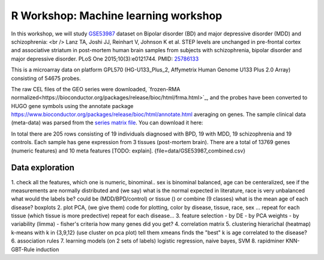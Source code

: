 R Workshop: Machine learning workshop
=====================================================================

In this workshop, we will study `GSE53987 <https://www.ncbi.nlm.nih.gov/geo/query/acc.cgi?acc=GSE53987>`_ dataset on Bipolar disorder (BD) and major depressive disorder (MDD) and schizophrenia: <br /> 
Lanz TA, Joshi JJ, Reinhart V, Johnson K et al. STEP levels are unchanged in pre-frontal cortex and associative striatum in post-mortem human brain samples from subjects with schizophrenia, bipolar disorder and major depressive disorder. PLoS One 2015;10(3):e0121744. PMID: `25786133 <https://www.ncbi.nlm.nih.gov/pubmed/25786133>`_

This is a microarray data on platform GPL570 (HG-U133_Plus_2, Affymetrix Human Genome U133 Plus 2.0 Array) consisting of 54675 probes.

The raw CEL files of the GEO series were downloaded, `frozen-RMA normalized<https://bioconductor.org/packages/release/bioc/html/frma.html>`_, and the probes have been converted to HUGO gene symbols using the annotate package `<https://www.bioconductor.org/packages/release/bioc/html/annotate.html>`_ averaging on genes. The sample clinical data (meta-data) was parsed from the `series matrix file <ftp://ftp.ncbi.nlm.nih.gov/geo/series/GSE53nnn/GSE53987/matrix/>`_. You can download it here:

In total there are 205 rows consisting of 19 individuals diagnosed with BPD, 19 with MDD, 19 schizophrenia and 19 controls. Each sample has gene expression from 3 tissues (post-mortem brain). 
There are a total of 13769 genes (numeric features) and 10 meta features [TODO: explain]. {file=data/GSE53987_combined.csv}

***********************
Data exploration
***********************

1. check all the features, which one is numeric, binominal.. 
sex is binominal balanced, age can be centeralized, see if the measurements are normally distributed and (we say) what is the normal expected in literature, race is very unbalanced 
what would the labels be? could be (MDD/BPD/control) or tissue () or combine (9 classes)
what is the mean age of each disease?  boxplots
2. plot PCA, (we give them) code for plotting, color by disease, tissue, race, sex ...
repeat for each tissue (which tissue is more predective)
repeat for each disease... 
3. feature selection
- by DE 
- by PCA weights 
- by variability (limma)
- fisher's criteria 
how many genes did you get? 
4. correlation matrix 
5. clustering
hierarichal (heatmap)
k-means with k in {3,9,12} (use cluster on pca plot)
tell them xmeans finds the "best" k
is age correlated to the disease? 
6. association rules
7. learning models (on 2 sets of labels)
logistic regression, naive bayes, SVM
8. rapidminer KNN-GBT-Rule induction


